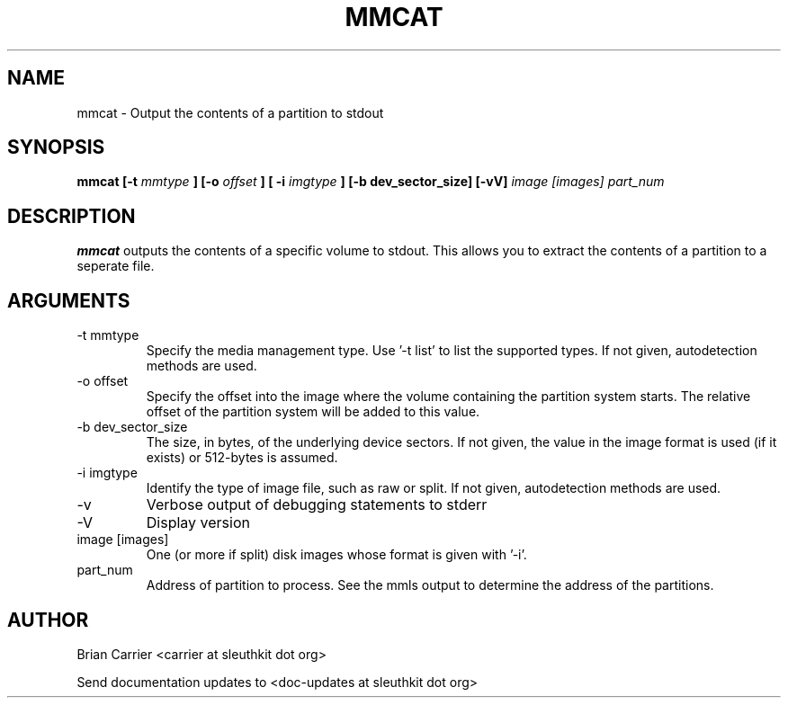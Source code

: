 .TH MMCAT 1 
.SH NAME
mmcat \- Output the contents of a partition to stdout
.SH SYNOPSIS
.B mmcat [-t
.I mmtype 
.B ] [-o
.I offset
.B ] [ -i
.I imgtype
.B ] [-b dev_sector_size]  [-vV] 
.I image [images] part_num
.SH DESCRIPTION
.B mmcat
outputs the contents of a specific volume to stdout.  This allows you to
extract the contents of a partition to a seperate file.

.SH ARGUMENTS
.IP "-t mmtype"
Specify the media management type.  Use '-t list' to list the supported types. If not given, autodetection methods are used.
.IP "-o offset"
Specify the offset into the image where the volume containing the
partition system starts.  The relative offset of the partition system
will be added to this value.
.IP "-b dev_sector_size"
The size, in bytes, of the underlying device sectors.  If not given, the value in the image format is used (if it exists) or 512-bytes is assumed.
.IP "-i imgtype"
Identify the type of image file, such as raw or split.  If not given, autodetection methods are used.
.IP -v
Verbose output of debugging statements to stderr
.IP -V
Display version
.IP "image [images]"
One (or more if split) disk images whose format is given with '-i'.
.IP "part_num"
Address of partition to process.  See the mmls output to determine the address of the partitions. 

.SH AUTHOR
Brian Carrier <carrier at sleuthkit dot org>

Send documentation updates to <doc-updates at sleuthkit dot org>
